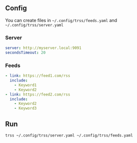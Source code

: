 ** Config
You can create files in =~/.config/trss/feeds.yaml= and
=~/.config/trss/server.yaml=
*** Server
#+BEGIN_SRC yaml
  server: http://myserver.local:9091
  secondsTimeout: 20
#+END_SRC
*** Feeds
#+BEGIN_SRC yaml
  - link: https://feed1.com/rss
    include:
      - Keyword1
      - Keyword2
  - link: https://feed2.com/rss
    include:
      - Keyword2
      - Keyword3
#+END_SRC


** Run
#+BEGIN_SRC sh
  trss ~/.config/trss/server.yaml ~/.config/trss/feeds.yaml
#+END_SRC
